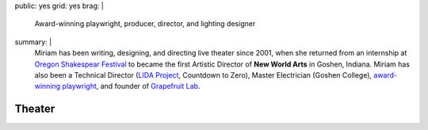 public: yes
grid: yes
brag: |
  Award-winning playwright,
  producer,
  director,
  and lighting designer
summary: |
  Miriam has been writing, designing, and directing
  live theater since 2001,
  when she returned from an internship at
  `Oregon Shakespear Festival`_
  to became the first Artistic Director
  of **New World Arts** in Goshen, Indiana.
  Miriam has also been a Technical Director
  (`LIDA Project`_, Countdown to Zero),
  Master Electrician (Goshen College),
  `award-winning playwright`_,
  and founder of `Grapefruit Lab`_.

  .. _Oregon Shakespear Festival: https://www.osfashland.org
  .. _LIDA Project: http://lida.org
  .. _award-winning playwright: /2016/12/18/true-west-award/
  .. _Grapefruit Lab: /art/theater/grapefruitlab/


*******
Theater
*******

.. callmacro:: content/feature.macros.j2#show
  :slugs: [
      'art/theater/grapefruitlab',
      'art/theater/jane-eyre',
      'art/theater/10myths',
    ]

.. callmacro:: events/macros.j2#by_type
  :title: 'Upcoming Shows…'
  :event_type: ['theater']

.. callmacro:: blog/macros.j2#taglist
  :tag: 'theater'

.. callmacro:: events/macros.j2#by_type
  :title: 'Past Shows…'
  :event_type: ['theater']
  :show: 'past'
